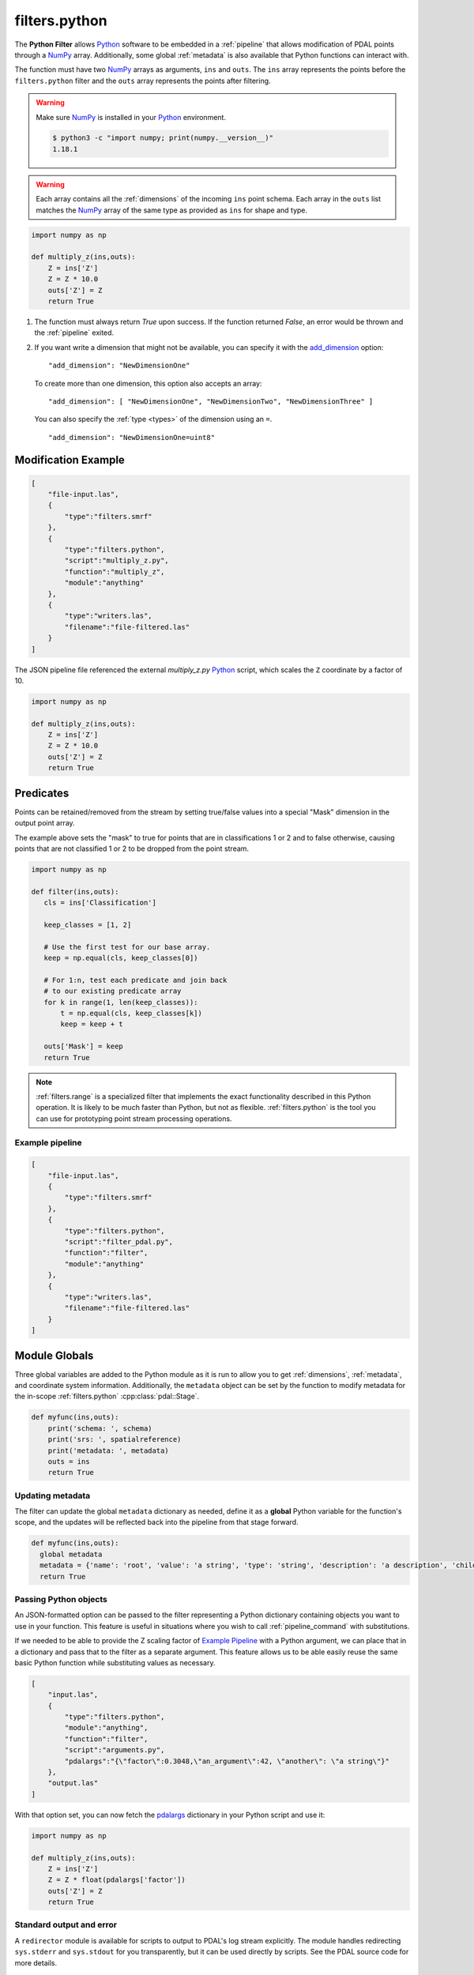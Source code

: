 .. _filters.python:

filters.python
==============

The **Python Filter** allows `Python`_ software to be embedded in a
:ref:`pipeline` that allows modification of PDAL points through a `NumPy`_
array.  Additionally, some global :ref:`metadata` is also
available that Python functions can interact with.

The function must have two `NumPy`_ arrays as arguments, ``ins`` and ``outs``.
The ``ins`` array represents the points before the ``filters.python``
filter and the ``outs`` array represents the points after filtering.

.. warning::

    Make sure `NumPy`_ is installed in your `Python`_ environment.

    .. code-block:: shell

        $ python3 -c "import numpy; print(numpy.__version__)"
        1.18.1

.. warning::

    Each array contains all the :ref:`dimensions` of the incoming ``ins``
    point schema.  Each array in the ``outs`` list matches the `NumPy`_
    array of the same type as provided as ``ins`` for shape and type.

.. plugin::

.. code-block:: python

  import numpy as np

  def multiply_z(ins,outs):
      Z = ins['Z']
      Z = Z * 10.0
      outs['Z'] = Z
      return True


1) The function must always return `True` upon success. If the function
   returned `False`, an error would be thrown and the :ref:`pipeline` exited.



2) If you want write a dimension that might not be available, you can specify
   it with the add_dimension_ option:

   ::

       "add_dimension": "NewDimensionOne"

   To create more than one dimension, this option also accepts an array:

   ::

       "add_dimension": [ "NewDimensionOne", "NewDimensionTwo", "NewDimensionThree" ]


   You can also specify the :ref:`type <types>` of the dimension using an ``=``.
   ::

       "add_dimension": "NewDimensionOne=uint8"


Modification Example
--------------------------------------------------------------------------------

.. code-block:: json

  [
      "file-input.las",
      {
          "type":"filters.smrf"
      },
      {
          "type":"filters.python",
          "script":"multiply_z.py",
          "function":"multiply_z",
          "module":"anything"
      },
      {
          "type":"writers.las",
          "filename":"file-filtered.las"
      }
  ]

The JSON pipeline file referenced the external `multiply_z.py` `Python`_ script,
which scales the ``Z`` coordinate by a factor of 10.

.. code-block:: python

  import numpy as np

  def multiply_z(ins,outs):
      Z = ins['Z']
      Z = Z * 10.0
      outs['Z'] = Z
      return True

Predicates
--------------------------------------------------------------------------------

Points can be retained/removed from the stream by setting true/false values
into a special "Mask" dimension in the output point array.

The example above sets the "mask" to true for points that are in
classifications 1 or 2 and to false otherwise, causing points that are not
classified 1 or 2 to be dropped from the point stream.

.. code-block:: python

  import numpy as np

  def filter(ins,outs):
     cls = ins['Classification']

     keep_classes = [1, 2]

     # Use the first test for our base array.
     keep = np.equal(cls, keep_classes[0])

     # For 1:n, test each predicate and join back
     # to our existing predicate array
     for k in range(1, len(keep_classes)):
         t = np.equal(cls, keep_classes[k])
         keep = keep + t

     outs['Mask'] = keep
     return True

.. note::

    :ref:`filters.range` is a specialized filter that implements the exact
    functionality described in this Python operation. It is likely to be much
    faster than Python, but not as flexible. :ref:`filters.python` is the tool
    you can use for prototyping point stream processing operations.

.. seealso::

    If you want to read a :ref:`pipeline` of operations into a numpy
    array, the `PDAL Python extension <https://pypi.python.org/pypi/PDAL>`_
    is available.

Example pipeline
~~~~~~~~~~~~~~~~~~~~~~~~~~~~~~~~~~~~~~~~~~~~~~~~~~~~~~~~~~~~~~~~~~~~~~~~~~~~~~~~

.. code-block:: json

  [
      "file-input.las",
      {
          "type":"filters.smrf"
      },
      {
          "type":"filters.python",
          "script":"filter_pdal.py",
          "function":"filter",
          "module":"anything"
      },
      {
          "type":"writers.las",
          "filename":"file-filtered.las"
      }
  ]

Module Globals
--------------------------------------------------------------------------------

Three global variables are added to the Python module as it is run to allow
you to get :ref:`dimensions`, :ref:`metadata`, and coordinate system
information.
Additionally, the ``metadata`` object can be set by the function
to modify metadata
for the in-scope :ref:`filters.python` :cpp:class:`pdal::Stage`.

.. code-block:: python

   def myfunc(ins,outs):
       print('schema: ', schema)
       print('srs: ', spatialreference)
       print('metadata: ', metadata)
       outs = ins
       return True

Updating metadata
~~~~~~~~~~~~~~~~~~~~~~~~~~~~~~~~~~~~~~~~~~~~~~~~~~~~~~~~~~~~~~~~~~~~~~~~~~~~~~~~

The filter can update the global ``metadata`` dictionary as needed,
define it as a
**global** Python variable for the function's scope, and the updates will be
reflected back into the pipeline from that stage forward.

.. code-block:: python

   def myfunc(ins,outs):
     global metadata
     metadata = {'name': 'root', 'value': 'a string', 'type': 'string', 'description': 'a description', 'children': [{'name': 'filters.python', 'value': 52, 'type': 'integer', 'description': 'a filter description', 'children': []}, {'name': 'readers.faux', 'value': 'another string', 'type': 'string', 'description': 'a reader description', 'children': []}]}
     return True

Passing Python objects
~~~~~~~~~~~~~~~~~~~~~~~~~~~~~~~~~~~~~~~~~~~~~~~~~~~~~~~~~~~~~~~~~~~~~~~~~~~~~~~~

An JSON-formatted option can be passed to the filter representing a
Python dictionary containing objects you want to use in your function.
This feature is useful in situations where you
wish to call :ref:`pipeline_command` with substitutions.

If we needed to be able to provide the Z scaling factor of `Example Pipeline`_
with a
Python argument, we can place that in a dictionary and pass that to the filter
as a separate argument. This feature allows us to be able easily reuse the same
basic Python function while substituting values as necessary.

.. code-block:: json

  [
      "input.las",
      {
          "type":"filters.python",
          "module":"anything",
          "function":"filter",
          "script":"arguments.py",
          "pdalargs":"{\"factor\":0.3048,\"an_argument\":42, \"another\": \"a string\"}"
      },
      "output.las"
  ]

With that option set, you can now fetch the pdalargs_ dictionary in your
Python script and use it:

.. code-block:: python

  import numpy as np

  def multiply_z(ins,outs):
      Z = ins['Z']
      Z = Z * float(pdalargs['factor'])
      outs['Z'] = Z
      return True


Standard output and error
~~~~~~~~~~~~~~~~~~~~~~~~~~~~~~~~~~~~~~~~~~~~~~~~~~~~~~~~~~~~~~~~~~~~~~~~~~~~~~~~

A ``redirector`` module is available for scripts to output to PDAL's log stream
explicitly. The module handles redirecting ``sys.stderr`` and
``sys.stdout`` for you
transparently, but it can be used directly by scripts. See the PDAL source
code for more details.


Options
--------------------------------------------------------------------------------

script
  When reading a function from a separate `Python`_ file, the file name to read
  from.

source
  The literal `Python`_ code to execute, when the script option is
  not being used.

module
  The Python module that is holding the function to run. [Required]

function
  The function to call. [Required]


_`add_dimension`
  A dimension name or an array of dimension names to add to the pipeline that do not already exist.

_`pdalargs`
  A JSON dictionary of items you wish to pass into the modules globals as the
  ``pdalargs`` object.

.. _Python: http://python.org/
.. _NumPy: http://www.numpy.org/
